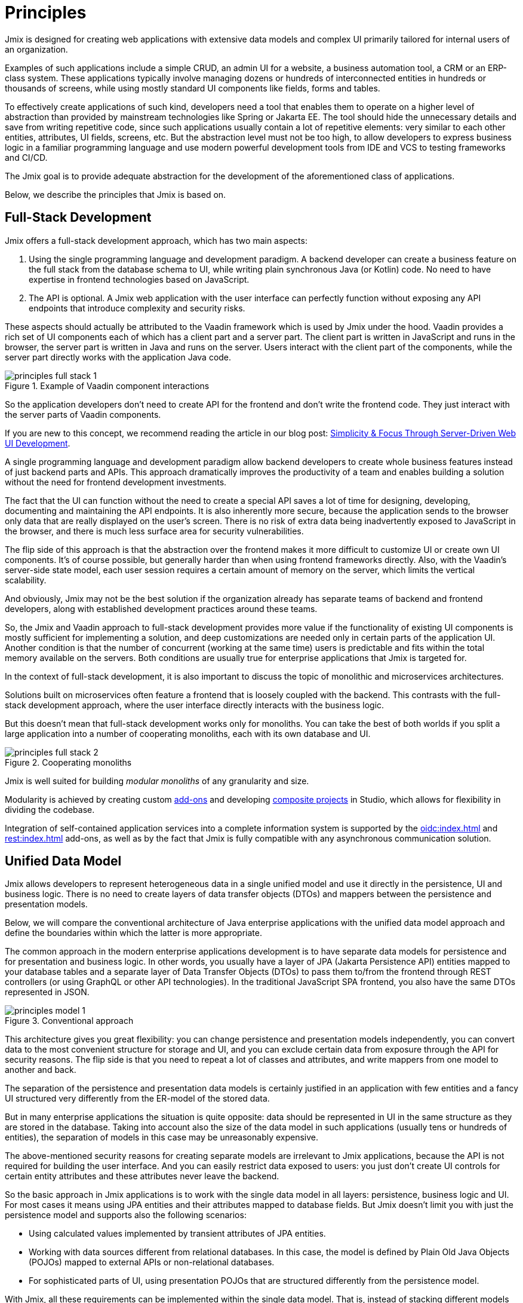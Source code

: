 = Principles

Jmix is designed for creating web applications with extensive data models and complex UI primarily tailored for internal users of an organization.

Examples of such applications include a simple CRUD, an admin UI for a website, a business automation tool, a CRM or an ERP-class system. These applications typically involve managing dozens or hundreds of interconnected entities in hundreds or thousands of screens, while using mostly standard UI components like fields, forms and tables.

To effectively create applications of such kind, developers need a tool that enables them to operate on a higher level of abstraction than provided by mainstream technologies like Spring or Jakarta EE. The tool should hide the unnecessary details and save from writing repetitive code, since such applications usually contain a lot of repetitive elements: very similar to each other entities, attributes, UI fields, screens, etc. But the abstraction level must not be too high, to allow developers to express business logic in a familiar programming language and use modern powerful development tools from IDE and VCS to testing frameworks and CI/CD.

The Jmix goal is to provide adequate abstraction for the development of the aforementioned class of applications.

Below, we describe the principles that Jmix is based on.

[[full-stack-development]]
== Full-Stack Development

Jmix offers a full-stack development approach, which has two main aspects:

. Using the single programming language and development paradigm. A backend developer can create a business feature on the full stack from the database schema to UI, while writing plain synchronous Java (or Kotlin) code. No need to have expertise in frontend technologies based on JavaScript.

. The API is optional. A Jmix web application with the user interface can perfectly function without exposing any API endpoints that introduce complexity and security risks.

These aspects should actually be attributed to the Vaadin framework which is used by Jmix under the hood. Vaadin provides a rich set of UI components each of which has a client part and a server part. The client part is written in JavaScript and runs in the browser, the server part is written in Java and runs on the server. Users interact with the client part of the components, while the server part directly works with the application Java code.

.Example of Vaadin component interactions
image::principles-full-stack-1.svg[]

So the application developers don't need to create API for the frontend and don't write the frontend code. They just interact with the server parts of Vaadin components.

If you are new to this concept, we recommend reading the article in our blog post: https://www.jmix.io/blog/simplicity-focus-through-server-driven-web-ui-development[Simplicity & Focus Through Server-Driven Web UI Development^].

A single programming language and development paradigm allow backend developers to create whole business features instead of just backend parts and APIs. This approach dramatically improves the productivity of a team and enables building a solution without the need for frontend development investments.

The fact that the UI can function without the need to create a special API saves a lot of time for designing, developing, documenting and maintaining the API endpoints. It is also inherently more secure, because the application sends to the browser only data that are really displayed on the user's screen. There is no risk of extra data being inadvertently exposed to JavaScript in the browser, and there is much less surface area for security vulnerabilities.

The flip side of this approach is that the abstraction over the frontend makes it more difficult to customize UI or create own UI components. It's of course possible, but generally harder than when using frontend frameworks directly. Also, with the Vaadin's server-side state model, each user session requires a certain amount of memory on the server, which limits the vertical scalability.

And obviously, Jmix may not be the best solution if the organization already has separate teams of backend and frontend developers, along with established development practices around these teams.

So, the Jmix and Vaadin approach to full-stack development provides more value if the functionality of existing UI components is mostly sufficient for implementing a solution, and deep customizations are needed only in certain parts of the application UI. Another condition is that the number of concurrent (working at the same time) users is predictable and fits within the total memory available on the servers. Both conditions are usually true for enterprise applications that Jmix is targeted for.

In the context of full-stack development, it is also important to discuss the topic of monolithic and microservices architectures.

Solutions built on microservices often feature a frontend that is loosely coupled with the backend. This contrasts with the full-stack development approach, where the user interface directly interacts with the business logic.

But this doesn't mean that full-stack development works only for monoliths. You can take the best of both worlds if you split a large application into a number of cooperating monoliths, each with its own database and UI.

.Cooperating monoliths
image::principles-full-stack-2.svg[]

Jmix is well suited for building _modular monoliths_ of any granularity and size.

Modularity is achieved by creating custom xref:modularity:creating-add-ons.adoc[add-ons] and developing xref:studio:composite-projects.adoc[composite projects] in Studio, which allows for flexibility in dividing the codebase.

Integration of self-contained application services into a complete information system is supported by the xref:oidc:index.adoc[] and xref:rest:index.adoc[] add-ons, as well as by the fact that Jmix is fully compatible with any asynchronous communication solution.


[[unified-data-model]]
== Unified Data Model

Jmix allows developers to represent heterogeneous data in a single unified model and use it directly in the persistence, UI and business logic. There is no need to create layers of data transfer objects (DTOs) and mappers between the persistence and presentation models.

Below, we will compare the conventional architecture of Java enterprise applications with the unified data model approach and define the boundaries within which the latter is more appropriate.

The common approach in the modern enterprise applications development is to have separate data models for persistence and for presentation and business logic. In other words, you usually have a layer of JPA (Jakarta Persistence API) entities mapped to your database tables and a separate layer of Data Transfer Objects (DTOs) to pass them to/from the frontend through REST controllers (or using GraphQL or other API technologies). In the traditional JavaScript SPA frontend, you also have the same DTOs represented in JSON.

.Conventional approach
image::principles-model-1.svg[]

This architecture gives you great flexibility: you can change persistence and presentation models independently, you can convert data to the most convenient structure for storage and UI, and you can exclude certain data from exposure through the API for security reasons. The flip side is that you need to repeat a lot of classes and attributes, and write mappers from one model to another and back.

The separation of the persistence and presentation data models is certainly justified in an application with few entities and a fancy UI structured very differently from the ER-model of the stored data.

But in many enterprise applications the situation is quite opposite: data should be represented in UI in the same structure as they are stored in the database. Taking into account also the size of the data model in such applications (usually tens or hundreds of entities), the separation of models in this case may be unreasonably expensive.

The above-mentioned security reasons for creating separate models are irrelevant to Jmix applications, because the API is not required for building the user interface. And you can easily restrict data exposed to users: you just don't create UI controls for certain entity attributes and these attributes never leave the backend.

So the basic approach in Jmix applications is to work with the single data model in all layers: persistence, business logic and UI. For most cases it means using JPA entities and their attributes mapped to database fields. But Jmix doesn't limit you with just the persistence model and supports also the following scenarios:

* Using calculated values implemented by transient attributes of JPA entities.

* Working with data sources different from relational databases. In this case, the model is defined by Plain Old Java Objects (POJOs) mapped to external APIs or non-relational databases.

* For sophisticated parts of UI, using presentation POJOs that are structured differently from the persistence model.

With Jmix, all these requirements can be implemented within the single data model. That is, instead of stacking different models on top of each other, you can expand the main JPA persistence model by adding non-JPA items to it.

.Unified data model approach
image::principles-model-2.svg[]

In applications that display data mostly in the same structure as they are stored, this approach brings obvious benefits: you don't duplicate the whole model on different layers and don't write boilerplate code for maintaining this duplication. Instead, you can extend the underlying persistence model with required elements only when they are needed.

To better understand how Jmix provides a unified data model containing different elements, and what you can do with this model, refer to the xref:features.adoc#data-model-and-metadata[Data Model and Metadata] section.

[[ready-made-solutions]]
== Ready-Made Solutions

Jmix provides ready-made solutions to common tasks in enterprise applications. They range from sophisticated UI components for working with data to full-stack features like report generation and business process management.

This category also includes high-level abstractions and declarative approach for UI building, data access and security. You can find an overview of these features in the xref:features.adoc#data-access[next section].

Jmix is focused on a specific area of development - enterprise applications, and compared to general-purpose frameworks such as Spring or Django, it provides more suitable ready-made solutions for this class of applications.

These solutions, practices and presets serve as starting points, lower the entry barrier and speed up the development of applications.

[[using-mainstream-technologies]]
== Using Mainstream Technologies

Jmix is built on top of mainstream technologies (Java, Spring, JPA) and tends to not reinvent the wheel. It applies a particular opinionated structure and pre-configuration to the underlying technologies, while remaining fundamentally open.

There are no restrictions on bypassing Jmix abstractions and working directly with underlying technologies when needed.

From the tooling and methodology perspective, developers can use industry best practices such as testing frameworks, static code analysis, CI/CD and version control systems.

[[extensibility]]
== Extensibility

Jmix is built with extensibility in mind. If something in the framework doesn't meet your requirements, it can be extended or replaced by a custom solution.

Also, the extensibility features built into the Jmix framework allow for creating products that can be customized for a particular industry or customer without modification of the original product.

The xref:modularity:index.adoc[] section describes the Jmix extensibility features in detail.